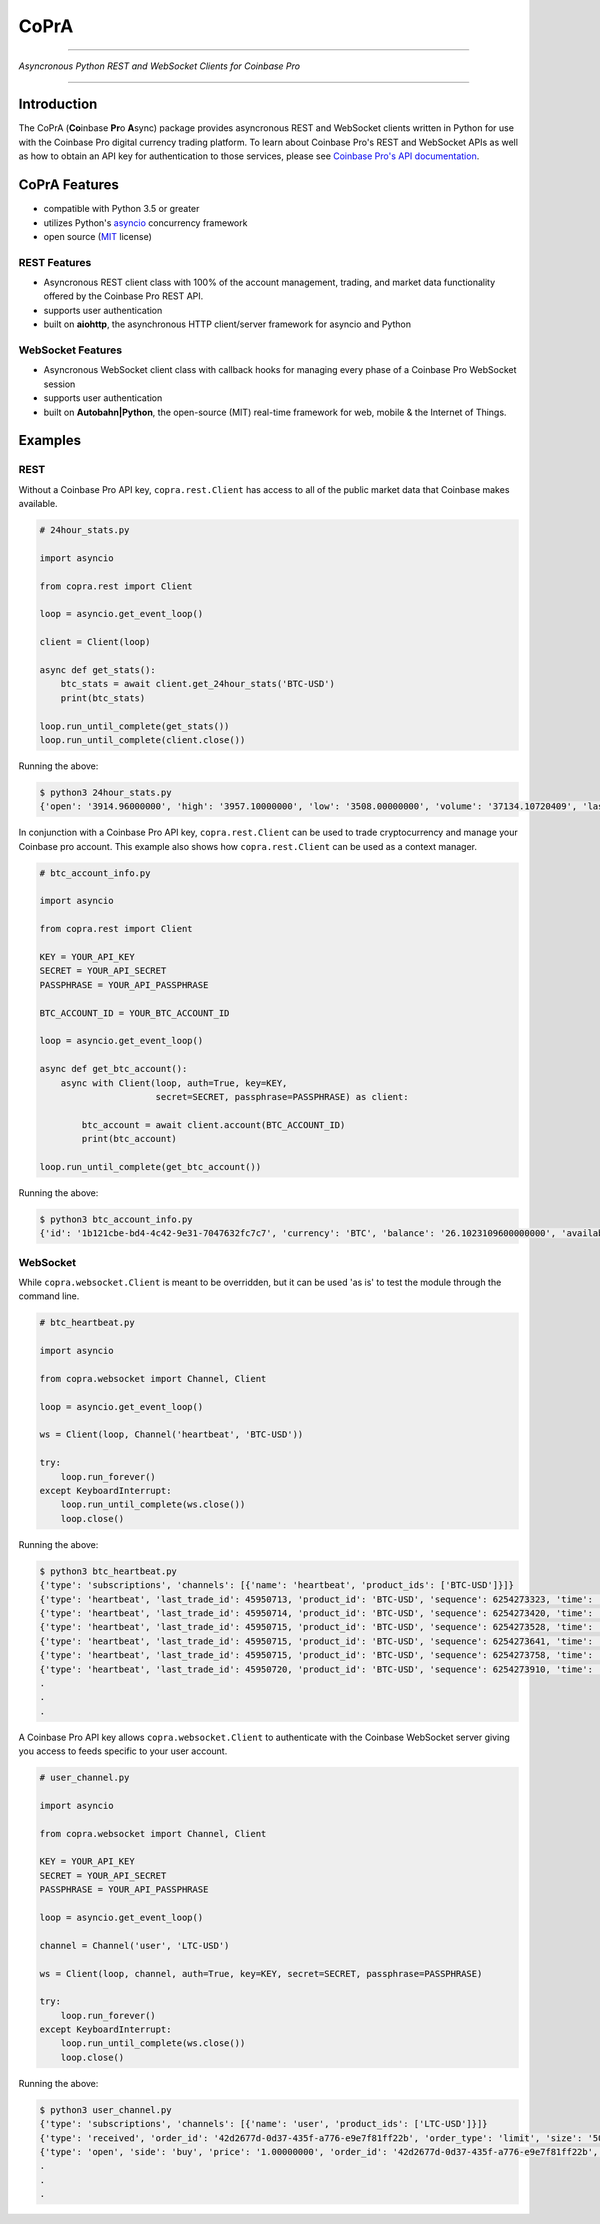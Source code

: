 =========================================
CoPrA
=========================================

| |Version| |Build Status| |Docs|

-----------------------------------------

*Asyncronous Python REST and WebSocket Clients for Coinbase Pro*

-----------------------------------------

Introduction
------------

The CoPrA \(**Co**\ inbase **Pr**\ o **A**\ sync\) package provides asyncronous REST and WebSocket clients written in Python for use with the Coinbase Pro digital currency trading platform. To learn about Coinbase Pro's REST and WebSocket APIs as well as how to obtain an API key for authentication to those services, please see `Coinbase Pro's API documentation <https://docs.pro.coinbase.com/>`__.

CoPrA Features
--------------

* compatible with Python 3.5 or greater
* utilizes Python's `asyncio <https://docs.python.org/3/library/asyncio.html>`__ concurrency framework
* open source (`MIT <https://github.com/tpodlaski/copra/blob/master/LICENSE>`__ license)

REST Features
+++++++++++++

* Asyncronous REST client class with 100% of the account management, trading, and market data functionality offered by the Coinbase Pro REST API.
* supports user authentication
* built on **aiohttp**, the asynchronous HTTP client/server framework for asyncio and Python

WebSocket Features
++++++++++++++++++

* Asyncronous WebSocket client class with callback hooks for managing every phase of a Coinbase Pro WebSocket session
* supports user authentication
* built on **Autobahn|Python**, the open-source (MIT) real-time framework for web, mobile & the Internet of Things.

Examples
--------

REST
++++
Without a Coinbase Pro API key, ``copra.rest.Client`` has access to all of the public market data that Coinbase makes available.

.. code:: python

    # 24hour_stats.py

    import asyncio

    from copra.rest import Client

    loop = asyncio.get_event_loop()

    client = Client(loop)

    async def get_stats():
        btc_stats = await client.get_24hour_stats('BTC-USD')
        print(btc_stats)

    loop.run_until_complete(get_stats())
    loop.run_until_complete(client.close())

Running the above:

.. code:: bash

    $ python3 24hour_stats.py
    {'open': '3914.96000000', 'high': '3957.10000000', 'low': '3508.00000000', 'volume': '37134.10720409', 'last': '3670.06000000', 'volume_30day': '423047.53794129'}

In conjunction with a Coinbase Pro API key, ``copra.rest.Client`` can be used to trade cryptocurrency and manage your Coinbase pro account. This example also shows how  ``copra.rest.Client`` can be used as a context manager.

.. code:: python

    # btc_account_info.py

    import asyncio

    from copra.rest import Client

    KEY = YOUR_API_KEY
    SECRET = YOUR_API_SECRET
    PASSPHRASE = YOUR_API_PASSPHRASE

    BTC_ACCOUNT_ID = YOUR_BTC_ACCOUNT_ID

    loop = asyncio.get_event_loop()

    async def get_btc_account():
        async with Client(loop, auth=True, key=KEY, 
                          secret=SECRET, passphrase=PASSPHRASE) as client:

            btc_account = await client.account(BTC_ACCOUNT_ID)
            print(btc_account)

    loop.run_until_complete(get_btc_account())

Running the above:

.. code:: bash

    $ python3 btc_account_info.py
    {'id': '1b121cbe-bd4-4c42-9e31-7047632fc7c7', 'currency': 'BTC', 'balance': '26.1023109600000000', 'available': '26.09731096', 'hold': '0.0050000000000000', 'profile_id': '151d9abd-abcc-4597-ae40-b6286d72a0bd'}
    
WebSocket
+++++++++

While ``copra.websocket.Client`` is meant to be overridden, but it can be used 'as is' to test the module through the command line.

.. code:: python

    # btc_heartbeat.py

    import asyncio
    
    from copra.websocket import Channel, Client
    
    loop = asyncio.get_event_loop()

    ws = Client(loop, Channel('heartbeat', 'BTC-USD'))

    try:
        loop.run_forever()
    except KeyboardInterrupt:
        loop.run_until_complete(ws.close())
        loop.close()

Running the above:

.. code:: bash

    $ python3 btc_heartbeat.py
    {'type': 'subscriptions', 'channels': [{'name': 'heartbeat', 'product_ids': ['BTC-USD']}]}
    {'type': 'heartbeat', 'last_trade_id': 45950713, 'product_id': 'BTC-USD', 'sequence': 6254273323, 'time': '2018-07-05T22:36:30.823000Z'}
    {'type': 'heartbeat', 'last_trade_id': 45950714, 'product_id': 'BTC-USD', 'sequence': 6254273420, 'time': '2018-07-05T22:36:31.823000Z'}
    {'type': 'heartbeat', 'last_trade_id': 45950715, 'product_id': 'BTC-USD', 'sequence': 6254273528, 'time': '2018-07-05T22:36:32.823000Z'}
    {'type': 'heartbeat', 'last_trade_id': 45950715, 'product_id': 'BTC-USD', 'sequence': 6254273641, 'time': '2018-07-05T22:36:33.823000Z'}
    {'type': 'heartbeat', 'last_trade_id': 45950715, 'product_id': 'BTC-USD', 'sequence': 6254273758, 'time': '2018-07-05T22:36:34.823000Z'}
    {'type': 'heartbeat', 'last_trade_id': 45950720, 'product_id': 'BTC-USD', 'sequence': 6254273910, 'time': '2018-07-05T22:36:35.824000Z'}
    .
    .
    .

A Coinbase Pro API key allows ``copra.websocket.Client`` to authenticate with the Coinbase WebSocket server giving you access to feeds specific to your user account.

.. code:: python

    # user_channel.py

    import asyncio

    from copra.websocket import Channel, Client

    KEY = YOUR_API_KEY
    SECRET = YOUR_API_SECRET
    PASSPHRASE = YOUR_API_PASSPHRASE
    
    loop = asyncio.get_event_loop()

    channel = Channel('user', 'LTC-USD')

    ws = Client(loop, channel, auth=True, key=KEY, secret=SECRET, passphrase=PASSPHRASE)

    try:
        loop.run_forever()
    except KeyboardInterrupt:
        loop.run_until_complete(ws.close())
        loop.close()
        

Running the above:

.. code:: bash

    $ python3 user_channel.py
    {'type': 'subscriptions', 'channels': [{'name': 'user', 'product_ids': ['LTC-USD']}]}
    {'type': 'received', 'order_id': '42d2677d-0d37-435f-a776-e9e7f81ff22b', 'order_type': 'limit', 'size': '50.00000000', 'price': '1.00000000', 'side': 'buy', 'client_oid': '00098b59-4ac9-4ff8-ba16-bd2ef673f7b7', 'product_id': 'LTC-USD', 'sequence': 2311323871, 'user_id': '642394321fdf8242c4006432', 'profile_id': '039ee148-d490-44f9-9aed-0d1f6412884', 'time': '2018-07-07T17:33:29.755000Z'}
    {'type': 'open', 'side': 'buy', 'price': '1.00000000', 'order_id': '42d2677d-0d37-435f-a776-e9e7f81ff22b', 'remaining_size': '50.00000000', 'product_id': 'LTC-USD', 'sequence': 2311323872, 'user_id': '642394321fdf8242c4006432', 'profile_id': '039ee148-d490-44f9-9aed-0d1f6412884', 'time': '2018-07-07T17:33:29.755000Z'}
    .
    .
    .

.. |Version| image:: https://img.shields.io/pypi/v/copra.svg
   :target: https://pypi.python.org/pypi/copra
   
.. |Build Status| image:: https://img.shields.io/travis/tpodlaski/copra.svg
   :target: https://travis-ci.org/tpodlaski/copra
   
.. |Docs| image:: https://readthedocs.org/projects/copra/badge/?version=latest
   :target: https://copra.readthedocs.io/en/latest/?badge=latest
   :alt: Documentation Status
